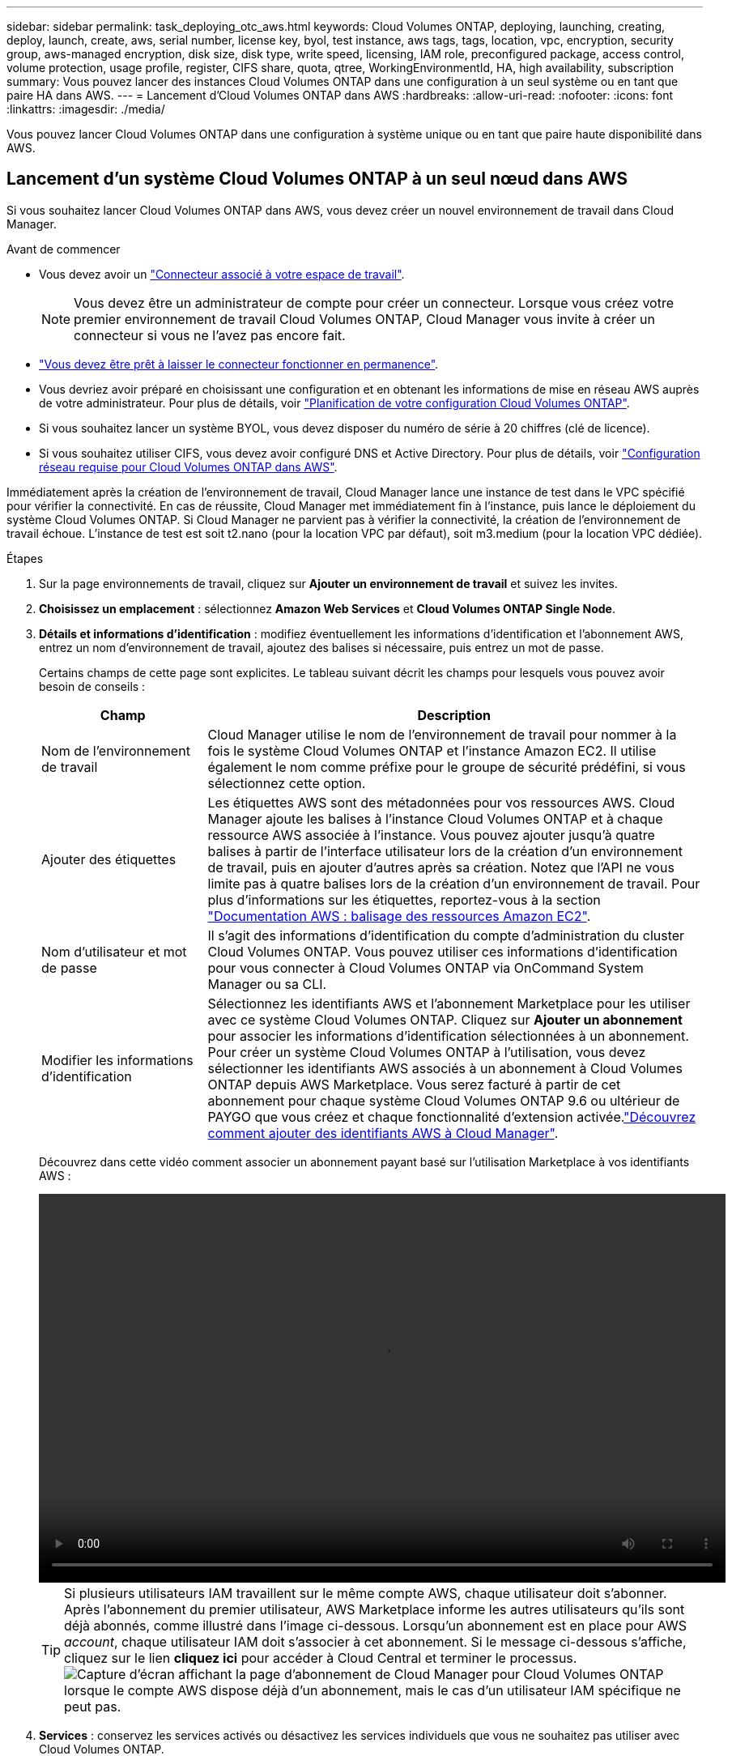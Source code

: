 ---
sidebar: sidebar 
permalink: task_deploying_otc_aws.html 
keywords: Cloud Volumes ONTAP, deploying, launching, creating, deploy, launch, create, aws, serial number, license key, byol, test instance, aws tags, tags, location, vpc, encryption, security group, aws-managed encryption, disk size, disk type, write speed, licensing, IAM role, preconfigured package, access control, volume protection, usage profile, register, CIFS share, quota, qtree, WorkingEnvironmentId, HA, high availability, subscription 
summary: Vous pouvez lancer des instances Cloud Volumes ONTAP dans une configuration à un seul système ou en tant que paire HA dans AWS. 
---
= Lancement d'Cloud Volumes ONTAP dans AWS
:hardbreaks:
:allow-uri-read: 
:nofooter: 
:icons: font
:linkattrs: 
:imagesdir: ./media/


[role="lead"]
Vous pouvez lancer Cloud Volumes ONTAP dans une configuration à système unique ou en tant que paire haute disponibilité dans AWS.



== Lancement d'un système Cloud Volumes ONTAP à un seul nœud dans AWS

Si vous souhaitez lancer Cloud Volumes ONTAP dans AWS, vous devez créer un nouvel environnement de travail dans Cloud Manager.

.Avant de commencer
* Vous devez avoir un link:task_creating_connectors_aws.html["Connecteur associé à votre espace de travail"].
+

NOTE: Vous devez être un administrateur de compte pour créer un connecteur. Lorsque vous créez votre premier environnement de travail Cloud Volumes ONTAP, Cloud Manager vous invite à créer un connecteur si vous ne l'avez pas encore fait.

* link:concept_connectors.html["Vous devez être prêt à laisser le connecteur fonctionner en permanence"].
* Vous devriez avoir préparé en choisissant une configuration et en obtenant les informations de mise en réseau AWS auprès de votre administrateur. Pour plus de détails, voir link:task_planning_your_config.html["Planification de votre configuration Cloud Volumes ONTAP"].
* Si vous souhaitez lancer un système BYOL, vous devez disposer du numéro de série à 20 chiffres (clé de licence).
* Si vous souhaitez utiliser CIFS, vous devez avoir configuré DNS et Active Directory. Pour plus de détails, voir link:reference_networking_aws.html["Configuration réseau requise pour Cloud Volumes ONTAP dans AWS"].


Immédiatement après la création de l'environnement de travail, Cloud Manager lance une instance de test dans le VPC spécifié pour vérifier la connectivité. En cas de réussite, Cloud Manager met immédiatement fin à l'instance, puis lance le déploiement du système Cloud Volumes ONTAP. Si Cloud Manager ne parvient pas à vérifier la connectivité, la création de l'environnement de travail échoue. L'instance de test est soit t2.nano (pour la location VPC par défaut), soit m3.medium (pour la location VPC dédiée).

.Étapes
. Sur la page environnements de travail, cliquez sur *Ajouter un environnement de travail* et suivez les invites.
. *Choisissez un emplacement* : sélectionnez *Amazon Web Services* et *Cloud Volumes ONTAP Single Node*.
. *Détails et informations d'identification* : modifiez éventuellement les informations d'identification et l'abonnement AWS, entrez un nom d'environnement de travail, ajoutez des balises si nécessaire, puis entrez un mot de passe.
+
Certains champs de cette page sont explicites. Le tableau suivant décrit les champs pour lesquels vous pouvez avoir besoin de conseils :

+
[cols="25,75"]
|===
| Champ | Description 


| Nom de l'environnement de travail | Cloud Manager utilise le nom de l'environnement de travail pour nommer à la fois le système Cloud Volumes ONTAP et l'instance Amazon EC2. Il utilise également le nom comme préfixe pour le groupe de sécurité prédéfini, si vous sélectionnez cette option. 


| Ajouter des étiquettes | Les étiquettes AWS sont des métadonnées pour vos ressources AWS. Cloud Manager ajoute les balises à l'instance Cloud Volumes ONTAP et à chaque ressource AWS associée à l'instance. Vous pouvez ajouter jusqu'à quatre balises à partir de l'interface utilisateur lors de la création d'un environnement de travail, puis en ajouter d'autres après sa création. Notez que l'API ne vous limite pas à quatre balises lors de la création d'un environnement de travail. Pour plus d'informations sur les étiquettes, reportez-vous à la section https://docs.aws.amazon.com/AWSEC2/latest/UserGuide/Using_Tags.html["Documentation AWS : balisage des ressources Amazon EC2"^]. 


| Nom d'utilisateur et mot de passe | Il s'agit des informations d'identification du compte d'administration du cluster Cloud Volumes ONTAP. Vous pouvez utiliser ces informations d'identification pour vous connecter à Cloud Volumes ONTAP via OnCommand System Manager ou sa CLI. 


| Modifier les informations d'identification | Sélectionnez les identifiants AWS et l'abonnement Marketplace pour les utiliser avec ce système Cloud Volumes ONTAP. Cliquez sur *Ajouter un abonnement* pour associer les informations d'identification sélectionnées à un abonnement. Pour créer un système Cloud Volumes ONTAP à l'utilisation, vous devez sélectionner les identifiants AWS associés à un abonnement à Cloud Volumes ONTAP depuis AWS Marketplace. Vous serez facturé à partir de cet abonnement pour chaque système Cloud Volumes ONTAP 9.6 ou ultérieur de PAYGO que vous créez et chaque fonctionnalité d'extension activée.link:task_adding_aws_accounts.html["Découvrez comment ajouter des identifiants AWS à Cloud Manager"]. 
|===
+
Découvrez dans cette vidéo comment associer un abonnement payant basé sur l'utilisation Marketplace à vos identifiants AWS :

+
video::video_subscribing_aws.mp4[width=848,height=480]
+

TIP: Si plusieurs utilisateurs IAM travaillent sur le même compte AWS, chaque utilisateur doit s'abonner. Après l'abonnement du premier utilisateur, AWS Marketplace informe les autres utilisateurs qu'ils sont déjà abonnés, comme illustré dans l'image ci-dessous. Lorsqu'un abonnement est en place pour AWS _account_, chaque utilisateur IAM doit s'associer à cet abonnement. Si le message ci-dessous s'affiche, cliquez sur le lien *cliquez ici* pour accéder à Cloud Central et terminer le processus.image:screenshot_aws_marketplace.gif["Capture d'écran affichant la page d'abonnement de Cloud Manager pour Cloud Volumes ONTAP lorsque le compte AWS dispose déjà d'un abonnement, mais le cas d'un utilisateur IAM spécifique ne peut pas."]

. *Services* : conservez les services activés ou désactivez les services individuels que vous ne souhaitez pas utiliser avec Cloud Volumes ONTAP.
+
** link:concept_cloud_compliance.html["En savoir plus sur Cloud Compliance"].
** link:concept_backup_to_cloud.html["En savoir plus sur la sauvegarde dans le cloud"].
** link:concept_monitoring.html["En savoir plus sur la surveillance"].


. *Location & Connectivity* : saisissez les informations de réseau que vous avez enregistrées dans la fiche de travail AWS.
+
L'image suivante montre la page remplie :

+
image:screenshot_cot_vpc.gif["Capture d'écran : affiche la page VPC remplie pour une nouvelle instance Cloud Volumes ONTAP."]

. *Data Encryption* : choisissez pas de cryptage de données ou de cryptage géré par AWS.
+
Pour le chiffrement géré par AWS, vous pouvez choisir une autre clé maître client (CMK) dans votre compte ou un autre compte AWS.

+

TIP: Une fois que vous avez créé un système Cloud Volumes ONTAP, vous ne pouvez pas modifier la méthode de chiffrement des données AWS.

+
link:task_setting_up_kms.html["Découvrez comment configurer le KMS AWS pour Cloud Volumes ONTAP"].

+
link:concept_security.html#encryption-of-data-at-rest["En savoir plus sur les technologies de cryptage prises en charge"].

. *Compte sur le site de licence et de support* : indiquez si vous souhaitez utiliser le paiement à l'utilisation ou BYOL, puis indiquez un compte sur le site de support NetApp.
+
Pour comprendre le fonctionnement des licences, reportez-vous à la section link:concept_licensing.html["Licences"].

+
Un compte sur le site de support NetApp est facultatif afin de bénéficier d'un paiement à l'utilisation, mais requis pour les systèmes BYOL. link:task_adding_nss_accounts.html["Découvrez comment ajouter des comptes au site de support NetApp"].

. *Packages préconfigurés* : sélectionnez un des packages pour lancer rapidement Cloud Volumes ONTAP, ou cliquez sur *Créer ma propre configuration*.
+
Si vous choisissez l'un des packages, vous n'avez qu'à spécifier un volume, puis à revoir et approuver la configuration.

. *Rôle IAM* : vous devez conserver l'option par défaut pour permettre à Cloud Manager de créer le rôle pour vous.
+
Si vous préférez utiliser votre propre police, elle doit satisfaire http://mysupport.netapp.com/cloudontap/support/iampolicies["Configuration requise pour les nœuds Cloud Volumes ONTAP"^].

. *Licence* : modifiez la version de Cloud Volumes ONTAP selon vos besoins, sélectionnez une licence, un type d'instance et la location d'instance.
+
image:screenshot_cvo_licensing_aws.gif["Capture d'écran de la page licences. Elle affiche la version Cloud Volumes ONTAP, la licence (Explore, Standard ou Premium) et le type d'instance."]

+
Si vos besoins changent après le lancement de l'instance, vous pouvez modifier la licence ou le type d'instance ultérieurement.

+

NOTE: Si une version plus récente de Release Candidate, General Availability ou patch est disponible pour la version sélectionnée, Cloud Manager met à jour le système à cette version lors de la création de l'environnement de travail. Par exemple, la mise à jour se produit si vous sélectionnez Cloud Volumes ONTAP 9.6 RC1 et 9.6 GA est disponible. La mise à jour ne se produit pas d'une version à l'autre, par exemple de 9.6 à 9.7.

. *Ressources de stockage sous-jacentes* : Choisissez les paramètres de l'agrégat initial : un type de disque, une taille pour chaque disque et si la hiérarchisation des données doit être activée.
+
Notez ce qui suit :

+
** Le type de disque correspond au volume initial. Vous pouvez choisir un autre type de disque pour les volumes suivants.
** La taille du disque correspond à tous les disques de l'agrégat initial et à tous les agrégats supplémentaires créés par Cloud Manager lorsque vous utilisez l'option de provisionnement simple. Vous pouvez créer des agrégats qui utilisent une taille de disque différente à l'aide de l'option d'allocation avancée.
+
Pour obtenir de l'aide sur le choix du type et de la taille d'un disque, reportez-vous à la section link:task_planning_your_config.html#sizing-your-system-in-aws["Dimensionnement de votre système dans AWS"].

** Vous pouvez choisir une règle de Tiering des volumes spécifique lorsque vous créez ou modifiez un volume.
** Si vous désactivez le Tiering, vous pouvez l'activer sur les agrégats suivants.
+
link:concept_data_tiering.html["Découvrez le fonctionnement du Tiering des données"].



. *Vitesse d'écriture et WORM* : choisissez *Normal* ou *vitesse d'écriture élevée*, et activez le stockage WORM (Write Once, Read Many), si vous le souhaitez.
+
La sélection d'une vitesse d'écriture est prise en charge avec les systèmes à un seul nœud uniquement.

+
link:task_planning_your_config.html#choosing-a-write-speed["En savoir plus sur la vitesse d'écriture"].

+
IMPOSSIBLE D'activer WORM si le Tiering des données était activé.

+
link:concept_worm.html["En savoir plus sur le stockage WORM"].

. *Créer un volume* : saisissez les détails du nouveau volume ou cliquez sur *Ignorer*.
+
Certains champs de cette page sont explicites. Le tableau suivant décrit les champs pour lesquels vous pouvez avoir besoin de conseils :

+
[cols="25,75"]
|===
| Champ | Description 


| Taille | La taille maximale que vous pouvez saisir dépend en grande partie de l'activation du provisionnement fin, ce qui vous permet de créer un volume plus grand que le stockage physique actuellement disponible. 


| Contrôle d'accès (pour NFS uniquement) | Une stratégie d'exportation définit les clients du sous-réseau qui peuvent accéder au volume. Par défaut, Cloud Manager entre une valeur qui donne accès à toutes les instances du sous-réseau. 


| Autorisations et utilisateurs/groupes (pour CIFS uniquement) | Ces champs vous permettent de contrôler le niveau d'accès à un partage pour les utilisateurs et les groupes (également appelés listes de contrôle d'accès ou ACL). Vous pouvez spécifier des utilisateurs ou des groupes Windows locaux ou de domaine, ou des utilisateurs ou des groupes UNIX. Si vous spécifiez un nom d'utilisateur Windows de domaine, vous devez inclure le domaine de l'utilisateur à l'aide du format domaine\nom d'utilisateur. 


| Stratégie Snapshot | Une stratégie de copie Snapshot spécifie la fréquence et le nombre de copies Snapshot créées automatiquement. Une copie Snapshot de NetApp est une image système de fichiers instantanée qui n'a aucun impact sur les performances et nécessite un stockage minimal. Vous pouvez choisir la règle par défaut ou aucune. Vous pouvez en choisir aucune pour les données transitoires : par exemple, tempdb pour Microsoft SQL Server. 


| Options avancées (pour NFS uniquement) | Sélectionnez une version NFS pour le volume : NFSv3 ou NFSv4. 


| Groupe initiateur et IQN (pour iSCSI uniquement) | Les cibles de stockage iSCSI sont appelées LUN (unités logiques) et sont présentées aux hôtes sous forme de périphériques de blocs standard. Les groupes initiateurs sont des tableaux de noms de nœud hôte iSCSI et ils contrôlent l'accès des initiateurs aux différentes LUN. Les cibles iSCSI se connectent au réseau via des cartes réseau Ethernet (NIC) standard, des cartes TOE (TCP Offload Engine) avec des initiateurs logiciels, des adaptateurs réseau convergés (CNA) ou des adaptateurs de buste hôte dédiés (HBA) et sont identifiés par des noms qualifiés iSCSI (IQN). Lorsque vous créez un volume iSCSI, Cloud Manager crée automatiquement une LUN pour vous. Nous avons simplifié la gestion en créant un seul LUN par volume, donc aucune gestion n'est nécessaire. Une fois le volume créé, link:task_provisioning_storage.html#connecting-a-lun-to-a-host["Utilisez l'IQN pour vous connecter à la LUN à partir de vos hôtes"]. 
|===
+
L'image suivante montre la page Volume remplie pour le protocole CIFS :

+
image:screenshot_cot_vol.gif["Capture d'écran : affiche la page Volume remplie pour une instance Cloud Volumes ONTAP."]

. *Configuration CIFS* : si vous choisissez le protocole CIFS, configurez un serveur CIFS.
+
[cols="25,75"]
|===
| Champ | Description 


| Adresse IP principale et secondaire DNS | Les adresses IP des serveurs DNS qui fournissent la résolution de noms pour le serveur CIFS. Les serveurs DNS répertoriés doivent contenir les enregistrements d'emplacement de service (SRV) nécessaires à la localisation des serveurs LDAP et des contrôleurs de domaine Active Directory pour le domaine auquel le serveur CIFS se joindra. 


| Domaine Active Directory à rejoindre | Le FQDN du domaine Active Directory (AD) auquel vous souhaitez joindre le serveur CIFS. 


| Informations d'identification autorisées à rejoindre le domaine | Nom et mot de passe d'un compte Windows disposant de privilèges suffisants pour ajouter des ordinateurs à l'unité d'organisation spécifiée dans le domaine AD. 


| Nom NetBIOS du serveur CIFS | Nom de serveur CIFS unique dans le domaine AD. 


| Unité organisationnelle | Unité organisationnelle du domaine AD à associer au serveur CIFS. La valeur par défaut est CN=Computers. Si vous configurez AWS Managed Microsoft AD en tant que serveur AD pour Cloud Volumes ONTAP, vous devez entrer *ou=ordinateurs,ou=corp* dans ce champ. 


| Domaine DNS | Le domaine DNS de la machine virtuelle de stockage Cloud Volumes ONTAP (SVM). Dans la plupart des cas, le domaine est identique au domaine AD. 


| Serveur NTP | Sélectionnez *utiliser le domaine Active Directory* pour configurer un serveur NTP à l'aide du DNS Active Directory. Si vous devez configurer un serveur NTP à l'aide d'une autre adresse, vous devez utiliser l'API. Voir la link:api.html["Guide du développeur de l'API Cloud Manager"^] pour plus d'informations. 
|===
. *Profil d'utilisation, type de disque et règle de hiérarchisation* : choisissez si vous souhaitez activer les fonctionnalités d'efficacité du stockage et modifiez la règle de hiérarchisation du volume, si nécessaire.
+
Pour plus d'informations, voir link:task_planning_your_config.html#choosing-a-volume-usage-profile["Présentation des profils d'utilisation des volumes"] et link:concept_data_tiering.html["Vue d'ensemble du hiérarchisation des données"].

. *Revue et approbation* : consultez et confirmez vos choix.
+
.. Consultez les détails de la configuration.
.. Cliquez sur *plus d'informations* pour en savoir plus sur le support et les ressources AWS que Cloud Manager achètera.
.. Cochez les cases *Je comprends...*.
.. Cliquez sur *Go*.




Cloud Manager lance l'instance Cloud Volumes ONTAP. Vous pouvez suivre la progression dans la chronologie.

Si vous rencontrez des problèmes lors du lancement de l'instance Cloud Volumes ONTAP, consultez le message d'échec. Vous pouvez également sélectionner l'environnement de travail et cliquer sur Re-create environment.

Pour obtenir de l'aide supplémentaire, consultez la page https://mysupport.netapp.com/GPS/ECMLS2588181.html["Prise en charge de NetApp Cloud Volumes ONTAP"^].

.Une fois que vous avez terminé
* Si vous avez provisionné un partage CIFS, donnez aux utilisateurs ou aux groupes des autorisations sur les fichiers et les dossiers et vérifiez que ces utilisateurs peuvent accéder au partage et créer un fichier.
* Si vous souhaitez appliquer des quotas aux volumes, utilisez System Manager ou l'interface de ligne de commande.
+
Les quotas vous permettent de restreindre ou de suivre l'espace disque et le nombre de fichiers utilisés par un utilisateur, un groupe ou un qtree.





== Lancement d'une paire Cloud Volumes ONTAP HA dans AWS

Si vous souhaitez lancer une paire Cloud Volumes ONTAP HA dans AWS, vous devez créer un environnement de travail HA dans Cloud Manager.

.Avant de commencer
* Vous devez avoir un link:task_creating_connectors_aws.html["Connecteur associé à votre espace de travail"].
+

NOTE: Vous devez être un administrateur de compte pour créer un connecteur. Lorsque vous créez votre premier environnement de travail Cloud Volumes ONTAP, Cloud Manager vous invite à créer un connecteur si vous ne l'avez pas encore fait.

* link:concept_connectors.html["Vous devez être prêt à laisser le connecteur fonctionner en permanence"].
* Vous devriez avoir préparé en choisissant une configuration et en obtenant les informations de mise en réseau AWS auprès de votre administrateur. Pour plus de détails, voir link:task_planning_your_config.html["Planification de votre configuration Cloud Volumes ONTAP"].
* Si vous avez acheté des licences BYOL, vous devez disposer d'un numéro de série à 20 chiffres (clé de licence) pour chaque nœud.
* Si vous souhaitez utiliser CIFS, vous devez avoir configuré DNS et Active Directory. Pour plus de détails, voir link:reference_networking_aws.html["Configuration réseau requise pour Cloud Volumes ONTAP dans AWS"].


À l'heure actuelle, les paires haute disponibilité ne sont pas prises en charge avec les posts d'AWS.

Immédiatement après la création de l'environnement de travail, Cloud Manager lance une instance de test dans le VPC spécifié pour vérifier la connectivité. En cas de réussite, Cloud Manager met immédiatement fin à l'instance, puis lance le déploiement du système Cloud Volumes ONTAP. Si Cloud Manager ne parvient pas à vérifier la connectivité, la création de l'environnement de travail échoue. L'instance de test est soit t2.nano (pour la location VPC par défaut), soit m3.medium (pour la location VPC dédiée).

.Étapes
. Sur la page environnements de travail, cliquez sur *Ajouter un environnement de travail* et suivez les invites.
. *Choisissez un emplacement* : sélectionnez *Amazon Web Services* et *Cloud Volumes ONTAP Single Node*.
. *Détails et informations d'identification* : modifiez éventuellement les informations d'identification et l'abonnement AWS, entrez un nom d'environnement de travail, ajoutez des balises si nécessaire, puis entrez un mot de passe.
+
Certains champs de cette page sont explicites. Le tableau suivant décrit les champs pour lesquels vous pouvez avoir besoin de conseils :

+
[cols="25,75"]
|===
| Champ | Description 


| Nom de l'environnement de travail | Cloud Manager utilise le nom de l'environnement de travail pour nommer à la fois le système Cloud Volumes ONTAP et l'instance Amazon EC2. Il utilise également le nom comme préfixe pour le groupe de sécurité prédéfini, si vous sélectionnez cette option. 


| Ajouter des étiquettes | Les étiquettes AWS sont des métadonnées pour vos ressources AWS. Cloud Manager ajoute les balises à l'instance Cloud Volumes ONTAP et à chaque ressource AWS associée à l'instance. Vous pouvez ajouter jusqu'à quatre balises à partir de l'interface utilisateur lors de la création d'un environnement de travail, puis en ajouter d'autres après sa création. Notez que l'API ne vous limite pas à quatre balises lors de la création d'un environnement de travail. Pour plus d'informations sur les étiquettes, reportez-vous à la section https://docs.aws.amazon.com/AWSEC2/latest/UserGuide/Using_Tags.html["Documentation AWS : balisage des ressources Amazon EC2"^]. 


| Nom d'utilisateur et mot de passe | Il s'agit des informations d'identification du compte d'administration du cluster Cloud Volumes ONTAP. Vous pouvez utiliser ces informations d'identification pour vous connecter à Cloud Volumes ONTAP via OnCommand System Manager ou sa CLI. 


| Modifier les informations d'identification | Sélectionnez les identifiants AWS et l'abonnement Marketplace pour les utiliser avec ce système Cloud Volumes ONTAP. Cliquez sur *Ajouter un abonnement* pour associer les informations d'identification sélectionnées à un abonnement. Pour créer un système Cloud Volumes ONTAP à l'utilisation, vous devez sélectionner les identifiants AWS associés à un abonnement à Cloud Volumes ONTAP depuis AWS Marketplace. Vous serez facturé à partir de cet abonnement pour chaque système Cloud Volumes ONTAP 9.6 ou ultérieur de PAYGO que vous créez et chaque fonctionnalité d'extension activée.link:task_adding_aws_accounts.html["Découvrez comment ajouter des identifiants AWS à Cloud Manager"]. 
|===
+
Découvrez dans cette vidéo comment associer un abonnement payant basé sur l'utilisation Marketplace à vos identifiants AWS :

+
video::video_subscribing_aws.mp4[width=848,height=480]
+

TIP: Si plusieurs utilisateurs IAM travaillent sur le même compte AWS, chaque utilisateur doit s'abonner. Après l'abonnement du premier utilisateur, AWS Marketplace informe les autres utilisateurs qu'ils sont déjà abonnés, comme illustré dans l'image ci-dessous. Lorsqu'un abonnement est en place pour AWS _account_, chaque utilisateur IAM doit s'associer à cet abonnement. Si le message ci-dessous s'affiche, cliquez sur le lien *cliquez ici* pour accéder à Cloud Central et terminer le processus.image:screenshot_aws_marketplace.gif["Capture d'écran affichant la page d'abonnement de Cloud Manager pour Cloud Volumes ONTAP lorsque le compte AWS dispose déjà d'un abonnement, mais le cas d'un utilisateur IAM spécifique ne peut pas."]

. *Services* : conservez les services activés ou désactivez les services individuels que vous ne souhaitez pas utiliser avec ce système Cloud Volumes ONTAP.
+
** link:concept_cloud_compliance.html["En savoir plus sur Cloud Compliance"].
** link:task_backup_to_s3.html["En savoir plus sur la sauvegarde dans le cloud"].
** link:concept_monitoring.html["En savoir plus sur la surveillance"].


. *Modèles de déploiement haute disponibilité* : choisir une configuration haute disponibilité.
+
Pour obtenir un aperçu des modèles de déploiement, voir link:concept_ha.html["Cloud Volumes ONTAP HA pour AWS"].

. *Région et VPC* : saisissez les informations de réseau que vous avez enregistrées dans la fiche AWS.
+
L'image suivante montre la page remplie pour une configuration plusieurs AZ :

+
image:screenshot_cot_vpc_ha.gif["Capture d'écran : affiche la page VPC remplie pour une configuration haute disponibilité. Une zone de disponibilité différente est sélectionnée pour chaque instance."]

. *Connectivité et authentification SSH* : choisissez des méthodes de connexion pour la paire HA et le médiateur.
. *IP flottantes* : si vous choisissez plusieurs adresses AZS, spécifiez les adresses IP flottantes.
+
Les adresses IP doivent se trouver en dehors du bloc CIDR pour tous les VPC de la région. Pour plus de détails, voir link:reference_networking_aws.html#aws-networking-requirements-for-cloud-volumes-ontap-ha-in-multiple-azs["Configuration réseau AWS requise pour Cloud Volumes ONTAP HA dans plusieurs AZS"].

. *Tables de routage* : si vous choisissez plusieurs AZS, sélectionnez les tables de routage qui doivent inclure les routes vers les adresses IP flottantes.
+
Si vous disposez de plusieurs tables de routage, il est très important de sélectionner les tables de routage correctes. Dans le cas contraire, certains clients n'ont peut-être pas accès à la paire Cloud Volumes ONTAP HA. Pour plus d'informations sur les tables de routage, voir http://docs.aws.amazon.com/AmazonVPC/latest/UserGuide/VPC_Route_Tables.html["Documentation AWS : tables de routage"^].

. *Data Encryption* : choisissez pas de cryptage de données ou de cryptage géré par AWS.
+
Pour le chiffrement géré par AWS, vous pouvez choisir une autre clé maître client (CMK) dans votre compte ou un autre compte AWS.

+

TIP: Une fois que vous avez créé un système Cloud Volumes ONTAP, vous ne pouvez pas modifier la méthode de chiffrement des données AWS.

+
link:task_setting_up_kms.html["Découvrez comment configurer le KMS AWS pour Cloud Volumes ONTAP"].

+
link:concept_security.html#encryption-of-data-at-rest["En savoir plus sur les technologies de cryptage prises en charge"].

. *Compte sur le site de licence et de support* : indiquez si vous souhaitez utiliser le paiement à l'utilisation ou BYOL, puis indiquez un compte sur le site de support NetApp.
+
Pour comprendre le fonctionnement des licences, reportez-vous à la section link:concept_licensing.html["Licences"].

+
Un compte sur le site de support NetApp est facultatif afin de bénéficier d'un paiement à l'utilisation, mais requis pour les systèmes BYOL. link:task_adding_nss_accounts.html["Découvrez comment ajouter des comptes au site de support NetApp"].

. *Packages préconfigurés* : sélectionnez un des packages pour lancer rapidement un système Cloud Volumes ONTAP ou cliquez sur *Créer ma propre configuration*.
+
Si vous choisissez l'un des packages, vous n'avez qu'à spécifier un volume, puis à revoir et approuver la configuration.

. *Rôle IAM* : vous devez conserver l'option par défaut pour permettre à Cloud Manager de créer les rôles pour vous.
+
Si vous préférez utiliser votre propre police, elle doit satisfaire http://mysupport.netapp.com/cloudontap/support/iampolicies["Configuration requise pour les nœuds Cloud Volumes ONTAP et le médiateur HA"^].

. *Licence* : modifiez la version de Cloud Volumes ONTAP selon vos besoins, sélectionnez une licence, un type d'instance et la location d'instance.
+
image:screenshot_cvo_licensing_aws.gif["Capture d'écran de la page licences. Elle affiche la version Cloud Volumes ONTAP, la licence (Explore, Standard ou Premium) et le type d'instance."]

+
Si vos besoins changent après le lancement des instances, vous pouvez modifier la licence ou le type d'instance ultérieurement.

+

NOTE: Si une version plus récente de Release Candidate, General Availability ou patch est disponible pour la version sélectionnée, Cloud Manager met à jour le système à cette version lors de la création de l'environnement de travail. Par exemple, la mise à jour se produit si vous sélectionnez Cloud Volumes ONTAP 9.6 RC1 et 9.6 GA est disponible. La mise à jour ne se produit pas d'une version à l'autre, par exemple de 9.6 à 9.7.

. *Ressources de stockage sous-jacentes* : Choisissez les paramètres de l'agrégat initial : un type de disque, une taille pour chaque disque et si la hiérarchisation des données doit être activée.
+
Notez ce qui suit :

+
** Le type de disque correspond au volume initial. Vous pouvez choisir un autre type de disque pour les volumes suivants.
** La taille du disque correspond à tous les disques de l'agrégat initial et à tous les agrégats supplémentaires créés par Cloud Manager lorsque vous utilisez l'option de provisionnement simple. Vous pouvez créer des agrégats qui utilisent une taille de disque différente à l'aide de l'option d'allocation avancée.
+
Pour obtenir de l'aide sur le choix du type et de la taille d'un disque, reportez-vous à la section link:task_planning_your_config.html#sizing-your-system-in-aws["Dimensionnement de votre système dans AWS"].

** Vous pouvez choisir une règle de Tiering des volumes spécifique lorsque vous créez ou modifiez un volume.
** Si vous désactivez le Tiering, vous pouvez l'activer sur les agrégats suivants.
+
link:concept_data_tiering.html["Découvrez le fonctionnement du Tiering des données"].



. *WORM* : activez le stockage WORM (Write Once, Read Many), si vous le souhaitez.
+
IMPOSSIBLE D'activer WORM si le Tiering des données était activé.

+
link:concept_worm.html["En savoir plus sur le stockage WORM"].

. *Créer un volume* : saisissez les détails du nouveau volume ou cliquez sur *Ignorer*.
+
Certains champs de cette page sont explicites. Le tableau suivant décrit les champs pour lesquels vous pouvez avoir besoin de conseils :

+
[cols="25,75"]
|===
| Champ | Description 


| Taille | La taille maximale que vous pouvez saisir dépend en grande partie de l'activation du provisionnement fin, ce qui vous permet de créer un volume plus grand que le stockage physique actuellement disponible. 


| Contrôle d'accès (pour NFS uniquement) | Une stratégie d'exportation définit les clients du sous-réseau qui peuvent accéder au volume. Par défaut, Cloud Manager entre une valeur qui donne accès à toutes les instances du sous-réseau. 


| Autorisations et utilisateurs/groupes (pour CIFS uniquement) | Ces champs vous permettent de contrôler le niveau d'accès à un partage pour les utilisateurs et les groupes (également appelés listes de contrôle d'accès ou ACL). Vous pouvez spécifier des utilisateurs ou des groupes Windows locaux ou de domaine, ou des utilisateurs ou des groupes UNIX. Si vous spécifiez un nom d'utilisateur Windows de domaine, vous devez inclure le domaine de l'utilisateur à l'aide du format domaine\nom d'utilisateur. 


| Stratégie Snapshot | Une stratégie de copie Snapshot spécifie la fréquence et le nombre de copies Snapshot créées automatiquement. Une copie Snapshot de NetApp est une image système de fichiers instantanée qui n'a aucun impact sur les performances et nécessite un stockage minimal. Vous pouvez choisir la règle par défaut ou aucune. Vous pouvez en choisir aucune pour les données transitoires : par exemple, tempdb pour Microsoft SQL Server. 


| Options avancées (pour NFS uniquement) | Sélectionnez une version NFS pour le volume : NFSv3 ou NFSv4. 


| Groupe initiateur et IQN (pour iSCSI uniquement) | Les cibles de stockage iSCSI sont appelées LUN (unités logiques) et sont présentées aux hôtes sous forme de périphériques de blocs standard. Les groupes initiateurs sont des tableaux de noms de nœud hôte iSCSI et ils contrôlent l'accès des initiateurs aux différentes LUN. Les cibles iSCSI se connectent au réseau via des cartes réseau Ethernet (NIC) standard, des cartes TOE (TCP Offload Engine) avec des initiateurs logiciels, des adaptateurs réseau convergés (CNA) ou des adaptateurs de buste hôte dédiés (HBA) et sont identifiés par des noms qualifiés iSCSI (IQN). Lorsque vous créez un volume iSCSI, Cloud Manager crée automatiquement une LUN pour vous. Nous avons simplifié la gestion en créant un seul LUN par volume, donc aucune gestion n'est nécessaire. Une fois le volume créé, link:task_provisioning_storage.html#connecting-a-lun-to-a-host["Utilisez l'IQN pour vous connecter à la LUN à partir de vos hôtes"]. 
|===
+
L'image suivante montre la page Volume remplie pour le protocole CIFS :

+
image:screenshot_cot_vol.gif["Capture d'écran : affiche la page Volume remplie pour une instance Cloud Volumes ONTAP."]

. *Configuration CIFS* : si vous avez sélectionné le protocole CIFS, configurez un serveur CIFS.
+
[cols="25,75"]
|===
| Champ | Description 


| Adresse IP principale et secondaire DNS | Les adresses IP des serveurs DNS qui fournissent la résolution de noms pour le serveur CIFS. Les serveurs DNS répertoriés doivent contenir les enregistrements d'emplacement de service (SRV) nécessaires à la localisation des serveurs LDAP et des contrôleurs de domaine Active Directory pour le domaine auquel le serveur CIFS se joindra. 


| Domaine Active Directory à rejoindre | Le FQDN du domaine Active Directory (AD) auquel vous souhaitez joindre le serveur CIFS. 


| Informations d'identification autorisées à rejoindre le domaine | Nom et mot de passe d'un compte Windows disposant de privilèges suffisants pour ajouter des ordinateurs à l'unité d'organisation spécifiée dans le domaine AD. 


| Nom NetBIOS du serveur CIFS | Nom de serveur CIFS unique dans le domaine AD. 


| Unité organisationnelle | Unité organisationnelle du domaine AD à associer au serveur CIFS. La valeur par défaut est CN=Computers. Si vous configurez AWS Managed Microsoft AD en tant que serveur AD pour Cloud Volumes ONTAP, vous devez entrer *ou=ordinateurs,ou=corp* dans ce champ. 


| Domaine DNS | Le domaine DNS de la machine virtuelle de stockage Cloud Volumes ONTAP (SVM). Dans la plupart des cas, le domaine est identique au domaine AD. 


| Serveur NTP | Sélectionnez *utiliser le domaine Active Directory* pour configurer un serveur NTP à l'aide du DNS Active Directory. Si vous devez configurer un serveur NTP à l'aide d'une autre adresse, vous devez utiliser l'API. Voir la link:api.html["Guide du développeur de l'API Cloud Manager"^] pour plus d'informations. 
|===
. *Profil d'utilisation, type de disque et règle de hiérarchisation* : choisissez si vous souhaitez activer les fonctionnalités d'efficacité du stockage et modifiez la règle de hiérarchisation du volume, si nécessaire.
+
Pour plus d'informations, voir link:task_planning_your_config.html#choosing-a-volume-usage-profile["Présentation des profils d'utilisation des volumes"] et link:concept_data_tiering.html["Vue d'ensemble du hiérarchisation des données"].

. *Revue et approbation* : consultez et confirmez vos choix.
+
.. Consultez les détails de la configuration.
.. Cliquez sur *plus d'informations* pour en savoir plus sur le support et les ressources AWS que Cloud Manager achètera.
.. Cochez les cases *Je comprends...*.
.. Cliquez sur *Go*.




Cloud Manager lance la paire Cloud Volumes ONTAP HA. Vous pouvez suivre la progression dans la chronologie.

Si vous rencontrez des problèmes lors du lancement de la paire HA, consultez le message d'échec. Vous pouvez également sélectionner l'environnement de travail et cliquer sur Re-create environment.

Pour obtenir de l'aide supplémentaire, consultez la page https://mysupport.netapp.com/GPS/ECMLS2588181.html["Prise en charge de NetApp Cloud Volumes ONTAP"^].

.Une fois que vous avez terminé
* Si vous avez provisionné un partage CIFS, donnez aux utilisateurs ou aux groupes des autorisations sur les fichiers et les dossiers et vérifiez que ces utilisateurs peuvent accéder au partage et créer un fichier.
* Si vous souhaitez appliquer des quotas aux volumes, utilisez System Manager ou l'interface de ligne de commande.
+
Les quotas vous permettent de restreindre ou de suivre l'espace disque et le nombre de fichiers utilisés par un utilisateur, un groupe ou un qtree.


